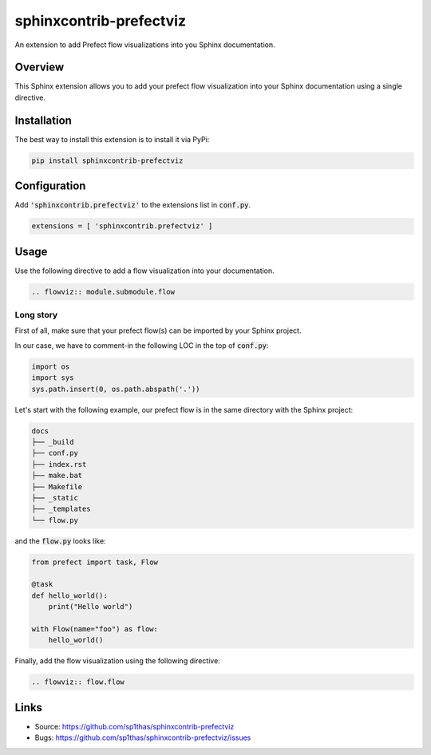 ========================
sphinxcontrib-prefectviz
========================

|badge:pypi-version| |badge:py-versions| |badge:black|

.. |badge:pypi-version| image:: https://img.shields.io/pypi/v/sphinxcontrib-prefectviz.svg
   :target: https://pypi.org/project/sphinxcontrib-prefectviz
   :alt: [Latest PyPI version]
.. |badge:py-versions| image:: https://img.shields.io/pypi/pyversions/sphinxcontrib-scm.svg
   :target: https://pypi.org/project/sphinxcontrib-scm
   :alt: [Supported Python versions]
.. |badge:black| image:: https://img.shields.io/badge/code%20style-black-000000.svg
   :target: https://github.com/psf/black
   :alt: [Code style: black]

An extension to add Prefect flow visualizations into you Sphinx documentation.

Overview
--------

This Sphinx extension allows you to add your prefect flow visualization into your Sphinx documentation using a single directive.

Installation
------------

The best way to install this extension is to install it via PyPi:

.. code-block:: shell

   pip install sphinxcontrib-prefectviz


Configuration
-------------

Add :code:`'sphinxcontrib.prefectviz'` to the extensions list in :code:`conf.py`.

.. code-block:: python

   extensions = [ 'sphinxcontrib.prefectviz' ]


Usage
-----

Use the following directive to add a flow visualization into your documentation.

.. code-block:: rst

    .. flowviz:: module.submodule.flow

Long story
**********

First of all, make sure that your prefect flow(s) can be imported by your Sphinx project.

In our case, we have to comment-in the following LOC in the top of :code:`conf.py`:

.. code-block:: python

    import os
    import sys
    sys.path.insert(0, os.path.abspath('.'))

Let's start with the following example, our prefect flow is in the same directory with the Sphinx project:

.. code-block::

    docs
    ├── _build
    ├── conf.py
    ├── index.rst
    ├── make.bat
    ├── Makefile
    ├── _static
    ├── _templates
    └── flow.py

and the :code:`flow.py` looks like:

.. code-block:: python

    from prefect import task, Flow

    @task
    def hello_world():
        print("Hello world")

    with Flow(name="foo") as flow:
        hello_world()

Finally, add the flow visualization using the following directive:

.. code-block::

    .. flowviz:: flow.flow


Links
-----

- Source: https://github.com/sp1thas/sphinxcontrib-prefectviz
- Bugs: https://github.com/sp1thas/sphinxcontrib-prefectviz/issues
